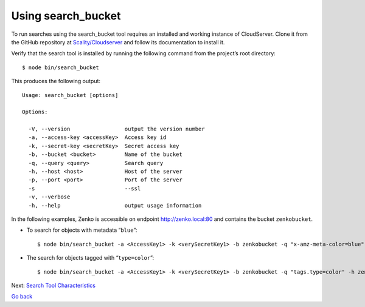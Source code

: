 Using search\_bucket
====================

To run searches using the search_bucket tool requires an installed and working
instance of CloudServer. Clone it from the GitHub repository at
`Scality/Cloudserver <https://github.com/scality/cloudserver>`_ and follow its
documentation to install it.

Verify that the search tool is installed by running the following command from
the project’s root directory:

::

    $ node bin/search_bucket

This produces the following output:

::

    Usage: search_bucket [options]

    Options:

      -V, --version                 output the version number
      -a, --access-key <accessKey>  Access key id
      -k, --secret-key <secretKey>  Secret access key
      -b, --bucket <bucket>         Name of the bucket
      -q, --query <query>           Search query
      -h, --host <host>             Host of the server
      -p, --port <port>             Port of the server
      -s                            --ssl
      -v, --verbose
      -h, --help                    output usage information

In the following examples, Zenko is accessible on endpoint
http://zenko.local:80 and contains the bucket ``zenkobucket``.

-  To search for objects with metadata “\ ``blue``\ ”:

   ::

       $ node bin/search_bucket -a <AccessKey1> -k <verySecretKey1> -b zenkobucket -q "x-amz-meta-color=blue" -h zenko.loca -p 80

-  The search for objects tagged with “\ ``type=color``\ ”:

   ::

       $ node bin/search_bucket -a <AccessKey1> -k <verySecretKey1> -b zenkobucket -q "tags.type=color" -h zenko.local -p 80

Next: `Search Tool Characteristics`_

`Go back`_

.. _`Search Tool Characteristics`: Search_Tool_Characteristics.html
.. _`Go back`: Metadata_Search.html
